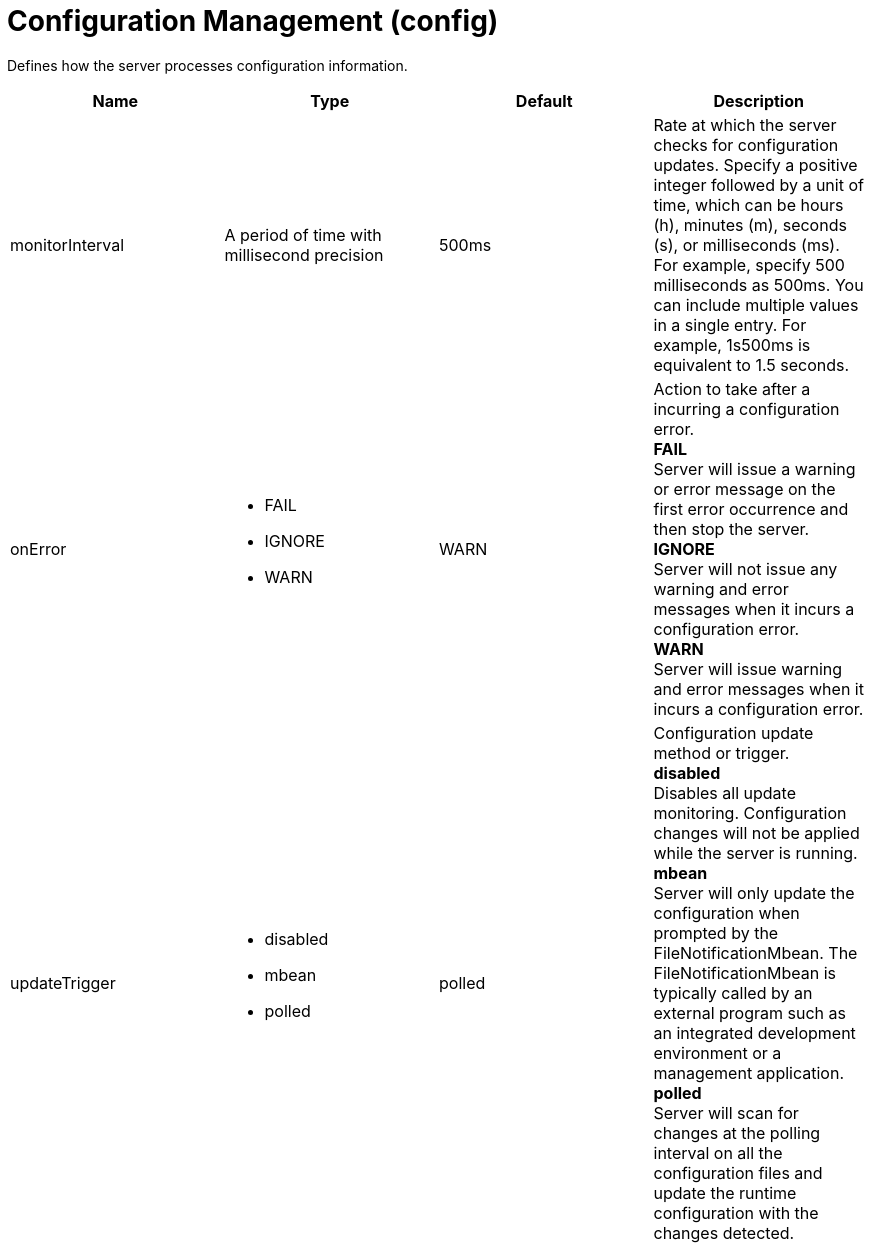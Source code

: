 = +Configuration Management+ (+config+)
:linkcss: 
:page-layout: config
:nofooter: 

+Defines how the server processes configuration information.+

[cols="a,a,a,a",width="100%"]
|===
|Name|Type|Default|Description

|+monitorInterval+

|A period of time with millisecond precision

|+500ms+

|+Rate at which the server checks for configuration updates. Specify a positive integer followed by a unit of time, which can be hours (h), minutes (m), seconds (s), or milliseconds (ms). For example, specify 500 milliseconds as 500ms. You can include multiple values in a single entry. For example, 1s500ms is equivalent to 1.5 seconds.+

|+onError+

|* +FAIL+
* +IGNORE+
* +WARN+


|+WARN+

|+Action to take after a incurring a configuration error.+ +
*+FAIL+* +
+Server will issue a warning or error message on the first error occurrence and then stop the server.+ +
*+IGNORE+* +
+Server will not issue any warning and error messages when it incurs a configuration error.+ +
*+WARN+* +
+Server will issue warning and error messages when it incurs a configuration error.+

|+updateTrigger+

|* +disabled+
* +mbean+
* +polled+


|+polled+

|+Configuration update method or trigger.+ +
*+disabled+* +
+Disables all update monitoring. Configuration changes will not be applied while the server is running.+ +
*+mbean+* +
+Server will only update the configuration when prompted by the FileNotificationMbean. The FileNotificationMbean is typically called by an external program such as an integrated development environment or a management application.+ +
*+polled+* +
+Server will scan for changes at the polling interval on all the configuration files and update the runtime configuration with the changes detected.+
|===
